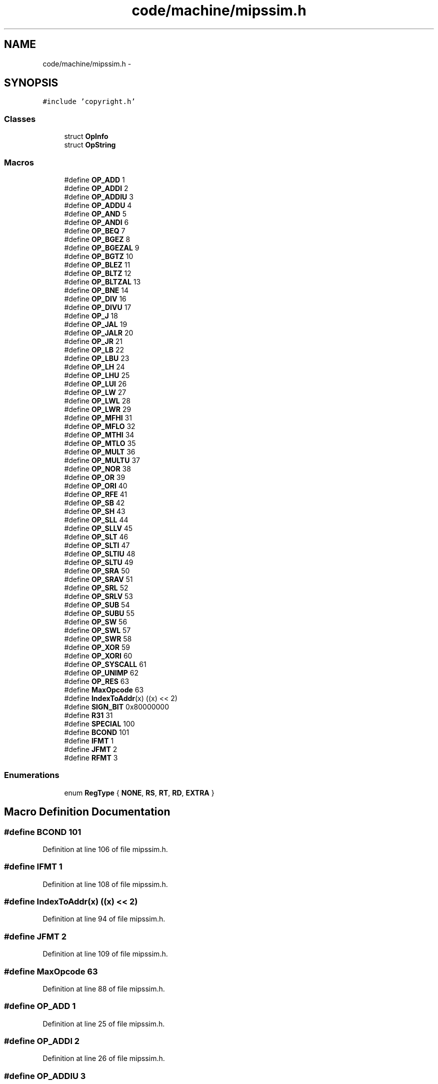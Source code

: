 .TH "code/machine/mipssim.h" 3 "Tue Dec 19 2017" "Version nachos-teamd" "OS-Project" \" -*- nroff -*-
.ad l
.nh
.SH NAME
code/machine/mipssim.h \- 
.SH SYNOPSIS
.br
.PP
\fC#include 'copyright\&.h'\fP
.br

.SS "Classes"

.in +1c
.ti -1c
.RI "struct \fBOpInfo\fP"
.br
.ti -1c
.RI "struct \fBOpString\fP"
.br
.in -1c
.SS "Macros"

.in +1c
.ti -1c
.RI "#define \fBOP_ADD\fP   1"
.br
.ti -1c
.RI "#define \fBOP_ADDI\fP   2"
.br
.ti -1c
.RI "#define \fBOP_ADDIU\fP   3"
.br
.ti -1c
.RI "#define \fBOP_ADDU\fP   4"
.br
.ti -1c
.RI "#define \fBOP_AND\fP   5"
.br
.ti -1c
.RI "#define \fBOP_ANDI\fP   6"
.br
.ti -1c
.RI "#define \fBOP_BEQ\fP   7"
.br
.ti -1c
.RI "#define \fBOP_BGEZ\fP   8"
.br
.ti -1c
.RI "#define \fBOP_BGEZAL\fP   9"
.br
.ti -1c
.RI "#define \fBOP_BGTZ\fP   10"
.br
.ti -1c
.RI "#define \fBOP_BLEZ\fP   11"
.br
.ti -1c
.RI "#define \fBOP_BLTZ\fP   12"
.br
.ti -1c
.RI "#define \fBOP_BLTZAL\fP   13"
.br
.ti -1c
.RI "#define \fBOP_BNE\fP   14"
.br
.ti -1c
.RI "#define \fBOP_DIV\fP   16"
.br
.ti -1c
.RI "#define \fBOP_DIVU\fP   17"
.br
.ti -1c
.RI "#define \fBOP_J\fP   18"
.br
.ti -1c
.RI "#define \fBOP_JAL\fP   19"
.br
.ti -1c
.RI "#define \fBOP_JALR\fP   20"
.br
.ti -1c
.RI "#define \fBOP_JR\fP   21"
.br
.ti -1c
.RI "#define \fBOP_LB\fP   22"
.br
.ti -1c
.RI "#define \fBOP_LBU\fP   23"
.br
.ti -1c
.RI "#define \fBOP_LH\fP   24"
.br
.ti -1c
.RI "#define \fBOP_LHU\fP   25"
.br
.ti -1c
.RI "#define \fBOP_LUI\fP   26"
.br
.ti -1c
.RI "#define \fBOP_LW\fP   27"
.br
.ti -1c
.RI "#define \fBOP_LWL\fP   28"
.br
.ti -1c
.RI "#define \fBOP_LWR\fP   29"
.br
.ti -1c
.RI "#define \fBOP_MFHI\fP   31"
.br
.ti -1c
.RI "#define \fBOP_MFLO\fP   32"
.br
.ti -1c
.RI "#define \fBOP_MTHI\fP   34"
.br
.ti -1c
.RI "#define \fBOP_MTLO\fP   35"
.br
.ti -1c
.RI "#define \fBOP_MULT\fP   36"
.br
.ti -1c
.RI "#define \fBOP_MULTU\fP   37"
.br
.ti -1c
.RI "#define \fBOP_NOR\fP   38"
.br
.ti -1c
.RI "#define \fBOP_OR\fP   39"
.br
.ti -1c
.RI "#define \fBOP_ORI\fP   40"
.br
.ti -1c
.RI "#define \fBOP_RFE\fP   41"
.br
.ti -1c
.RI "#define \fBOP_SB\fP   42"
.br
.ti -1c
.RI "#define \fBOP_SH\fP   43"
.br
.ti -1c
.RI "#define \fBOP_SLL\fP   44"
.br
.ti -1c
.RI "#define \fBOP_SLLV\fP   45"
.br
.ti -1c
.RI "#define \fBOP_SLT\fP   46"
.br
.ti -1c
.RI "#define \fBOP_SLTI\fP   47"
.br
.ti -1c
.RI "#define \fBOP_SLTIU\fP   48"
.br
.ti -1c
.RI "#define \fBOP_SLTU\fP   49"
.br
.ti -1c
.RI "#define \fBOP_SRA\fP   50"
.br
.ti -1c
.RI "#define \fBOP_SRAV\fP   51"
.br
.ti -1c
.RI "#define \fBOP_SRL\fP   52"
.br
.ti -1c
.RI "#define \fBOP_SRLV\fP   53"
.br
.ti -1c
.RI "#define \fBOP_SUB\fP   54"
.br
.ti -1c
.RI "#define \fBOP_SUBU\fP   55"
.br
.ti -1c
.RI "#define \fBOP_SW\fP   56"
.br
.ti -1c
.RI "#define \fBOP_SWL\fP   57"
.br
.ti -1c
.RI "#define \fBOP_SWR\fP   58"
.br
.ti -1c
.RI "#define \fBOP_XOR\fP   59"
.br
.ti -1c
.RI "#define \fBOP_XORI\fP   60"
.br
.ti -1c
.RI "#define \fBOP_SYSCALL\fP   61"
.br
.ti -1c
.RI "#define \fBOP_UNIMP\fP   62"
.br
.ti -1c
.RI "#define \fBOP_RES\fP   63"
.br
.ti -1c
.RI "#define \fBMaxOpcode\fP   63"
.br
.ti -1c
.RI "#define \fBIndexToAddr\fP(x)   ((x) << 2)"
.br
.ti -1c
.RI "#define \fBSIGN_BIT\fP   0x80000000"
.br
.ti -1c
.RI "#define \fBR31\fP   31"
.br
.ti -1c
.RI "#define \fBSPECIAL\fP   100"
.br
.ti -1c
.RI "#define \fBBCOND\fP   101"
.br
.ti -1c
.RI "#define \fBIFMT\fP   1"
.br
.ti -1c
.RI "#define \fBJFMT\fP   2"
.br
.ti -1c
.RI "#define \fBRFMT\fP   3"
.br
.in -1c
.SS "Enumerations"

.in +1c
.ti -1c
.RI "enum \fBRegType\fP { \fBNONE\fP, \fBRS\fP, \fBRT\fP, \fBRD\fP, \fBEXTRA\fP }"
.br
.in -1c
.SH "Macro Definition Documentation"
.PP 
.SS "#define BCOND   101"

.PP
Definition at line 106 of file mipssim\&.h\&.
.SS "#define IFMT   1"

.PP
Definition at line 108 of file mipssim\&.h\&.
.SS "#define IndexToAddr(x)   ((x) << 2)"

.PP
Definition at line 94 of file mipssim\&.h\&.
.SS "#define JFMT   2"

.PP
Definition at line 109 of file mipssim\&.h\&.
.SS "#define MaxOpcode   63"

.PP
Definition at line 88 of file mipssim\&.h\&.
.SS "#define OP_ADD   1"

.PP
Definition at line 25 of file mipssim\&.h\&.
.SS "#define OP_ADDI   2"

.PP
Definition at line 26 of file mipssim\&.h\&.
.SS "#define OP_ADDIU   3"

.PP
Definition at line 27 of file mipssim\&.h\&.
.SS "#define OP_ADDU   4"

.PP
Definition at line 28 of file mipssim\&.h\&.
.SS "#define OP_AND   5"

.PP
Definition at line 29 of file mipssim\&.h\&.
.SS "#define OP_ANDI   6"

.PP
Definition at line 30 of file mipssim\&.h\&.
.SS "#define OP_BEQ   7"

.PP
Definition at line 31 of file mipssim\&.h\&.
.SS "#define OP_BGEZ   8"

.PP
Definition at line 32 of file mipssim\&.h\&.
.SS "#define OP_BGEZAL   9"

.PP
Definition at line 33 of file mipssim\&.h\&.
.SS "#define OP_BGTZ   10"

.PP
Definition at line 34 of file mipssim\&.h\&.
.SS "#define OP_BLEZ   11"

.PP
Definition at line 35 of file mipssim\&.h\&.
.SS "#define OP_BLTZ   12"

.PP
Definition at line 36 of file mipssim\&.h\&.
.SS "#define OP_BLTZAL   13"

.PP
Definition at line 37 of file mipssim\&.h\&.
.SS "#define OP_BNE   14"

.PP
Definition at line 38 of file mipssim\&.h\&.
.SS "#define OP_DIV   16"

.PP
Definition at line 40 of file mipssim\&.h\&.
.SS "#define OP_DIVU   17"

.PP
Definition at line 41 of file mipssim\&.h\&.
.SS "#define OP_J   18"

.PP
Definition at line 42 of file mipssim\&.h\&.
.SS "#define OP_JAL   19"

.PP
Definition at line 43 of file mipssim\&.h\&.
.SS "#define OP_JALR   20"

.PP
Definition at line 44 of file mipssim\&.h\&.
.SS "#define OP_JR   21"

.PP
Definition at line 45 of file mipssim\&.h\&.
.SS "#define OP_LB   22"

.PP
Definition at line 46 of file mipssim\&.h\&.
.SS "#define OP_LBU   23"

.PP
Definition at line 47 of file mipssim\&.h\&.
.SS "#define OP_LH   24"

.PP
Definition at line 48 of file mipssim\&.h\&.
.SS "#define OP_LHU   25"

.PP
Definition at line 49 of file mipssim\&.h\&.
.SS "#define OP_LUI   26"

.PP
Definition at line 50 of file mipssim\&.h\&.
.SS "#define OP_LW   27"

.PP
Definition at line 51 of file mipssim\&.h\&.
.SS "#define OP_LWL   28"

.PP
Definition at line 52 of file mipssim\&.h\&.
.SS "#define OP_LWR   29"

.PP
Definition at line 53 of file mipssim\&.h\&.
.SS "#define OP_MFHI   31"

.PP
Definition at line 55 of file mipssim\&.h\&.
.SS "#define OP_MFLO   32"

.PP
Definition at line 56 of file mipssim\&.h\&.
.SS "#define OP_MTHI   34"

.PP
Definition at line 58 of file mipssim\&.h\&.
.SS "#define OP_MTLO   35"

.PP
Definition at line 59 of file mipssim\&.h\&.
.SS "#define OP_MULT   36"

.PP
Definition at line 60 of file mipssim\&.h\&.
.SS "#define OP_MULTU   37"

.PP
Definition at line 61 of file mipssim\&.h\&.
.SS "#define OP_NOR   38"

.PP
Definition at line 62 of file mipssim\&.h\&.
.SS "#define OP_OR   39"

.PP
Definition at line 63 of file mipssim\&.h\&.
.SS "#define OP_ORI   40"

.PP
Definition at line 64 of file mipssim\&.h\&.
.SS "#define OP_RES   63"

.PP
Definition at line 87 of file mipssim\&.h\&.
.SS "#define OP_RFE   41"

.PP
Definition at line 65 of file mipssim\&.h\&.
.SS "#define OP_SB   42"

.PP
Definition at line 66 of file mipssim\&.h\&.
.SS "#define OP_SH   43"

.PP
Definition at line 67 of file mipssim\&.h\&.
.SS "#define OP_SLL   44"

.PP
Definition at line 68 of file mipssim\&.h\&.
.SS "#define OP_SLLV   45"

.PP
Definition at line 69 of file mipssim\&.h\&.
.SS "#define OP_SLT   46"

.PP
Definition at line 70 of file mipssim\&.h\&.
.SS "#define OP_SLTI   47"

.PP
Definition at line 71 of file mipssim\&.h\&.
.SS "#define OP_SLTIU   48"

.PP
Definition at line 72 of file mipssim\&.h\&.
.SS "#define OP_SLTU   49"

.PP
Definition at line 73 of file mipssim\&.h\&.
.SS "#define OP_SRA   50"

.PP
Definition at line 74 of file mipssim\&.h\&.
.SS "#define OP_SRAV   51"

.PP
Definition at line 75 of file mipssim\&.h\&.
.SS "#define OP_SRL   52"

.PP
Definition at line 76 of file mipssim\&.h\&.
.SS "#define OP_SRLV   53"

.PP
Definition at line 77 of file mipssim\&.h\&.
.SS "#define OP_SUB   54"

.PP
Definition at line 78 of file mipssim\&.h\&.
.SS "#define OP_SUBU   55"

.PP
Definition at line 79 of file mipssim\&.h\&.
.SS "#define OP_SW   56"

.PP
Definition at line 80 of file mipssim\&.h\&.
.SS "#define OP_SWL   57"

.PP
Definition at line 81 of file mipssim\&.h\&.
.SS "#define OP_SWR   58"

.PP
Definition at line 82 of file mipssim\&.h\&.
.SS "#define OP_SYSCALL   61"

.PP
Definition at line 85 of file mipssim\&.h\&.
.SS "#define OP_UNIMP   62"

.PP
Definition at line 86 of file mipssim\&.h\&.
.SS "#define OP_XOR   59"

.PP
Definition at line 83 of file mipssim\&.h\&.
.SS "#define OP_XORI   60"

.PP
Definition at line 84 of file mipssim\&.h\&.
.SS "#define R31   31"

.PP
Definition at line 97 of file mipssim\&.h\&.
.SS "#define RFMT   3"

.PP
Definition at line 110 of file mipssim\&.h\&.
.SS "#define SIGN_BIT   0x80000000"

.PP
Definition at line 96 of file mipssim\&.h\&.
.SS "#define SPECIAL   100"

.PP
Definition at line 105 of file mipssim\&.h\&.
.SH "Enumeration Type Documentation"
.PP 
.SS "enum \fBRegType\fP"

.PP
\fBEnumerator\fP
.in +1c
.TP
\fB\fINONE \fP\fP
.TP
\fB\fIRS \fP\fP
.TP
\fB\fIRT \fP\fP
.TP
\fB\fIRD \fP\fP
.TP
\fB\fIEXTRA \fP\fP
.PP
Definition at line 155 of file mipssim\&.h\&.
.SH "Author"
.PP 
Generated automatically by Doxygen for OS-Project from the source code\&.
